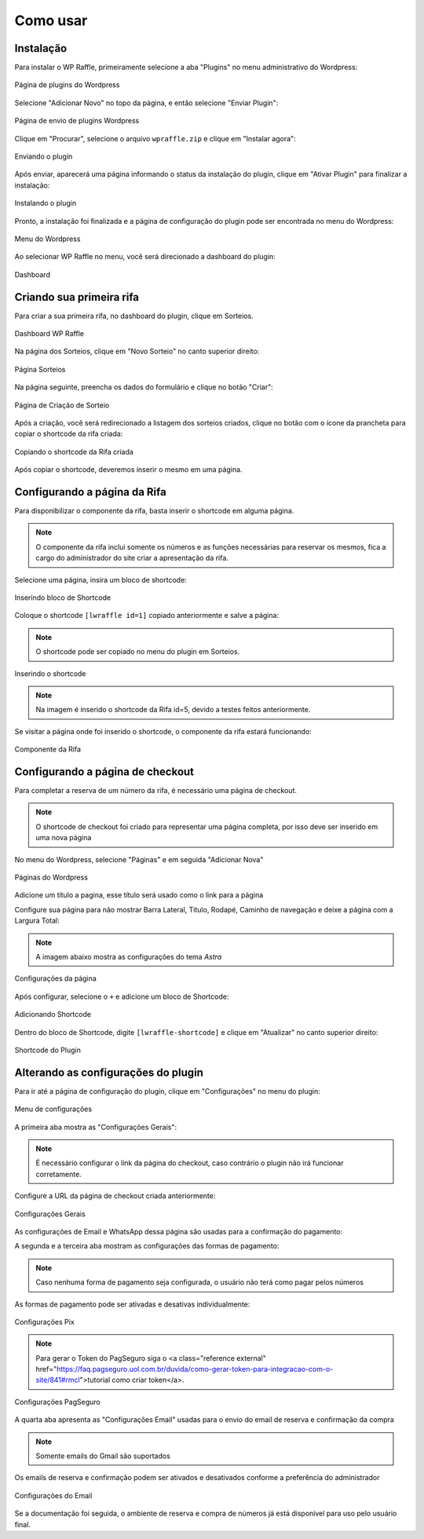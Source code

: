 Como usar
=====

.. _installation:

Instalação
------------

Para instalar o WP Raffle, primeiramente selecione a aba "Plugins" no menu administrativo do Wordpress:

.. figure:: https://raw.githubusercontent.com/LeonardoWelter/wpraffledocs/main/docs/images/wpraffle_docs_plugins_page2.png
   :width: 60%
   :align: center
   :alt: Página de plugins do Wordpress

   Página de plugins do Wordpress

Selecione "Adicionar Novo" no topo da página, e então selecione "Enviar Plugin":

.. figure:: https://raw.githubusercontent.com/LeonardoWelter/wpraffledocs/main/docs/images/wpraffle_docs_plugins_store2.png
   :width: 60%
   :align: center
   :alt: Página de envio de plugins Wordpress

   Página de envio de plugins Wordpress

Clique em "Procurar", selecione o arquivo ``wpraffle.zip`` e clique em "Instalar agora":

.. figure:: https://raw.githubusercontent.com/LeonardoWelter/wpraffledocs/main/docs/images/wpraffle_docs_plugin_send.png
   :width: 60%
   :align: center
   :alt: Enviando o plugin

   Enviando o plugin

Após enviar, aparecerá uma página informando o status da instalação do plugin, clique em "Ativar Plugin" para finalizar a instalação:

.. figure:: https://raw.githubusercontent.com/LeonardoWelter/wpraffledocs/main/docs/images/wpraffle_docs_plugin_install.png
   :width: 60%
   :align: center
   :alt: Instalando o plugin

   Instalando o plugin

Pronto, a instalação foi finalizada e a página de configuração do plugin pode ser encontrada no menu do Wordpress:

.. figure:: https://raw.githubusercontent.com/LeonardoWelter/wpraffledocs/main/docs/images/wpraffle_docs_admin_menu.png
   :width: 60%
   :align: center
   :alt: Menu do Wordpress

   Menu do Wordpress

Ao selecionar WP Raffle no menu, você será direcionado a dashboard do plugin:

.. figure:: https://raw.githubusercontent.com/LeonardoWelter/wpraffledocs/main/docs/images/wpraffle_docs_dashboard.png
   :width: 60%
   :align: center
   :alt: Dashboard

   Dashboard

Criando sua primeira rifa
----------------

Para criar a sua primeira rifa, no dashboard do plugin, clique em Sorteios.

.. figure:: https://raw.githubusercontent.com/LeonardoWelter/wpraffledocs/main/docs/images/wpraffle_docs_dashboard.png
   :width: 60%
   :align: center
   :alt: Dashboard WP Raffle

   Dashboard WP Raffle

Na página dos Sorteios, clique em "Novo Sorteio" no canto superior direito:

.. figure:: https://raw.githubusercontent.com/LeonardoWelter/wpraffledocs/main/docs/images/wpraffle_docs_raffle_index.png
   :width: 60%
   :align: center
   :alt: Página Sorteios

   Página Sorteios

Na página seguinte, preencha os dados do formulário e clique no botão "Criar":

.. figure:: https://raw.githubusercontent.com/LeonardoWelter/wpraffledocs/main/docs/images/wpraffle_docs_raffle_add.png
   :width: 60%
   :align: center
   :alt: Página de Criação de Sorteio

   Página de Criação de Sorteio

Após a criação, você será redirecionado a listagem dos sorteios criados, clique no botão com o ícone da prancheta para copiar o shortcode da rifa criada:

.. figure:: https://raw.githubusercontent.com/LeonardoWelter/wpraffledocs/main/docs/images/wpraffle_docs_raffle_index_shortcode.png
   :width: 60%
   :align: center
   :alt: Copiando o shortcode da Rifa criada

   Copiando o shortcode da Rifa criada

Após copiar o shortcode, deveremos inserir o mesmo em uma página.

Configurando a página da Rifa
----------------

Para disponibilizar o componente da rifa, basta inserir o shortcode em alguma página.

.. note::

   O componente da rifa inclui somente os números e as funções necessárias para reservar os mesmos, fica a cargo do administrador do site criar a apresentação da rifa.

Selecione uma página, insira um bloco de shortcode:

.. figure:: https://raw.githubusercontent.com/LeonardoWelter/wpraffledocs/main/docs/images/wpraffle_docs_add_block.png
   :width: 60%
   :align: center
   :alt: Inserindo bloco de Shortcode

   Inserindo bloco de Shortcode

Coloque o shortcode ``[lwraffle id=1]`` copiado anteriormente e salve a página:

.. note::

   O shortcode pode ser copiado no menu do plugin em Sorteios.

.. figure:: https://raw.githubusercontent.com/LeonardoWelter/wpraffledocs/main/docs/images/wpraffle_docs_add_shortcode.png
   :width: 60%
   :align: center
   :alt: Inserindo o shortcode

   Inserindo o shortcode

.. note::

   Na imagem é inserido o shortcode da Rifa id=5, devido a testes feitos anteriormente.

Se visitar a página onde foi inserido o shortcode, o componente da rifa estará funcionando:

.. figure:: https://raw.githubusercontent.com/LeonardoWelter/wpraffledocs/main/docs/images/wpraffle_docs_shortcode_numbers.png
   :width: 60%
   :align: center
   :alt: Componente da Rifa

   Componente da Rifa

Configurando a página de checkout
----------------

Para completar a reserva de um número da rifa, é necessário uma página de checkout.

.. note::

   O shortcode de checkout foi criado para representar uma página completa, por isso deve ser inserido em uma nova página

No menu do Wordpress, selecione "Páginas" e em seguida "Adicionar Nova"

.. figure:: https://raw.githubusercontent.com/LeonardoWelter/wpraffledocs/main/docs/images/wpraffle_docs_pages2.png
   :width: 60%
   :align: center
   :alt: Páginas do Wordpress

   Páginas do Wordpress

Adicione um título a pagina, esse título será usado como o link para a página

Configure sua página para não mostrar Barra Lateral, Título, Rodapé, Caminho de navegação e deixe a página com a Largura Total:

.. note::

   A imagem abaixo mostra as configurações do tema `Astra`

.. figure:: https://raw.githubusercontent.com/LeonardoWelter/wpraffledocs/main/docs/images/wpraffle_docs_astra_page_config.png
   :width: 60%
   :align: center
   :alt: Configurações da página

   Configurações da página

Após configurar, selecione o ``+`` e adicione um bloco de Shortcode:

.. figure:: https://raw.githubusercontent.com/LeonardoWelter/wpraffledocs/main/docs/images/wpraffle_docs_add_block_co.png
   :width: 60%
   :align: center
   :alt: Adicionando Shortcode

   Adicionando Shortcode

Dentro do bloco de Shortcode, digite ``[lwraffle-shortcode]`` e clique em "Atualizar" no canto superior direito:

.. figure:: https://raw.githubusercontent.com/LeonardoWelter/wpraffledocs/main/docs/images/wpraffle_docs_shortcode_checkout.png
   :width: 60%
   :align: center
   :alt: Shortcode do Plugin

   Shortcode do Plugin

Alterando as configurações do plugin
----------------

Para ir até a página de configuração do plugin, clique em "Configurações" no menu do plugin:

.. figure:: https://raw.githubusercontent.com/LeonardoWelter/wpraffledocs/main/docs/images/wpraffle_docs_menu_config.png
   :width: 60%
   :align: center
   :alt: Menu de configurações

   Menu de configurações

A primeira aba mostra as "Configurações Gerais":

.. note::

   É necessário configurar o link da página do checkout, caso contrário o plugin não irá funcionar corretamente.

Configure a URL da página de checkout criada anteriormente:

.. figure:: https://raw.githubusercontent.com/LeonardoWelter/wpraffledocs/main/docs/images/wpraffle_docs_config_geral.png
   :width: 60%
   :align: center
   :alt: Configurações Gerais

   Configurações Gerais

As configurações de Email e WhatsApp dessa página são usadas para a confirmação do pagamento:

A segunda e a terceira aba mostram as configurações das formas de pagamento:

.. note::

   Caso nenhuma forma de pagamento seja configurada, o usuário não terá como pagar pelos números

As formas de pagamento pode ser ativadas e desativas individualmente:

.. figure:: https://raw.githubusercontent.com/LeonardoWelter/wpraffledocs/main/docs/images/wpraffle_docs_config_pix.png
   :width: 60%
   :align: center
   :alt: Configurações Pix

   Configurações Pix

.. note::

   Para gerar o Token do PagSeguro siga o <a class="reference external" href="https://faq.pagseguro.uol.com.br/duvida/como-gerar-token-para-integracao-com-o-site/841#rmcl">tutorial como criar token</a>.

.. figure:: https://raw.githubusercontent.com/LeonardoWelter/wpraffledocs/main/docs/images/wpraffle_docs_config_pagseguro.png
   :width: 60%
   :align: center
   :alt: Configurações PagSeguro

   Configurações PagSeguro

A quarta aba apresenta as "Configurações Email" usadas para o envio do email de reserva e confirmação da compra

.. note::

   Somente emails do Gmail são suportados

Os emails de reserva e confirmação podem ser ativados e desativados conforme a preferência do administrador

.. figure:: https://raw.githubusercontent.com/LeonardoWelter/wpraffledocs/main/docs/images/wpraffle_docs_config_mailer.png
   :width: 60%
   :align: center
   :alt: Configurações do Email

   Configurações do Email

Se a documentação foi seguida, o ambiente de reserva e compra de números já está disponível para uso pelo usuário final.